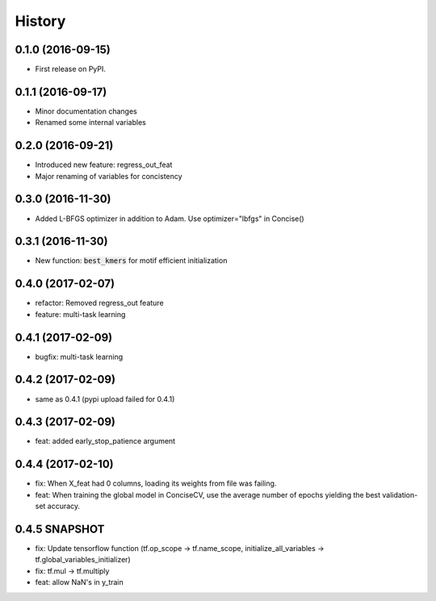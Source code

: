 =======
History
=======

0.1.0 (2016-09-15)
------------------

* First release on PyPI.

0.1.1 (2016-09-17)
------------------

* Minor documentation changes
* Renamed some internal variables  

0.2.0 (2016-09-21)
------------------

* Introduced new feature: regress_out_feat
* Major renaming of variables for concistency

0.3.0 (2016-11-30)
--------------------

* Added L-BFGS optimizer in addition to Adam. Use optimizer="lbfgs" in Concise()

0.3.1 (2016-11-30)
------------------

* New function: :code:`best_kmers` for motif efficient initialization

0.4.0 (2017-02-07)
------------------

* refactor: Removed regress_out feature
* feature: multi-task learning

0.4.1 (2017-02-09)
------------------

* bugfix: multi-task learning

0.4.2 (2017-02-09)
------------------

* same as 0.4.1 (pypi upload failed for 0.4.1)
  
0.4.3 (2017-02-09)
------------------

* feat: added early_stop_patience argument

  
0.4.4 (2017-02-10)
------------------

* fix: When X_feat had 0 columns, loading its weights from file was failing.
* feat: When training the global model in ConciseCV, use the average number of epochs yielding the best validation-set accuracy.

0.4.5 SNAPSHOT 
------------------

* fix: Update tensorflow function (tf.op_scope -> tf.name_scope, initialize_all_variables -> tf.global_variables_initializer)
* fix: tf.mul -> tf.multiply
* feat: allow NaN's in y_train
